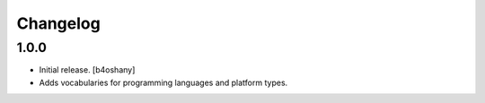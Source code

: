 Changelog
=========


1.0.0
------------------

- Initial release.
  [b4oshany]
- Adds vocabularies for programming languages and platform types.
